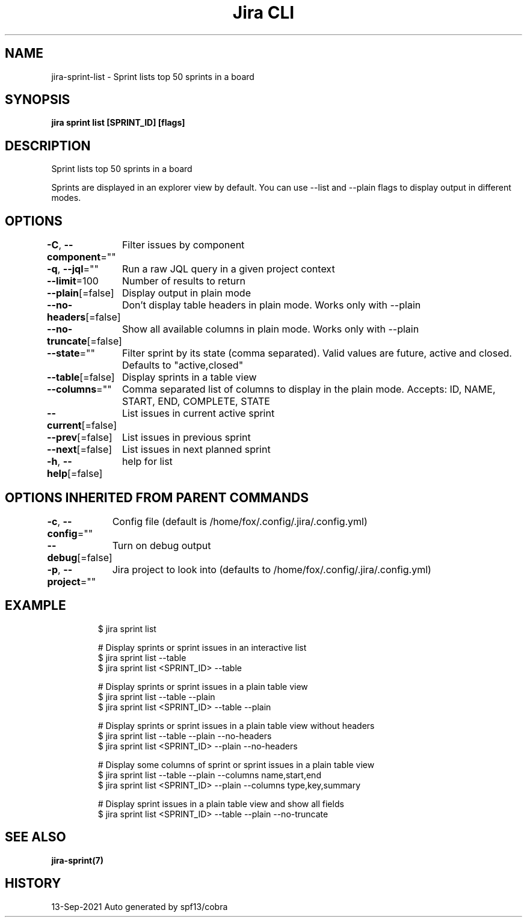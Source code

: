 .nh
.TH "Jira CLI" "7" "Sep 2021" "Auto generated by spf13/cobra" ""

.SH NAME
.PP
jira-sprint-list - Sprint lists top 50 sprints in a board


.SH SYNOPSIS
.PP
\fBjira sprint list [SPRINT_ID] [flags]\fP


.SH DESCRIPTION
.PP
Sprint lists top 50 sprints in a board

.PP
Sprints are displayed in an explorer view by default. You can use --list
and --plain flags to display output in different modes.


.SH OPTIONS
.PP
\fB-C\fP, \fB--component\fP=""
	Filter issues by component

.PP
\fB-q\fP, \fB--jql\fP=""
	Run a raw JQL query in a given project context

.PP
\fB--limit\fP=100
	Number of results to return

.PP
\fB--plain\fP[=false]
	Display output in plain mode

.PP
\fB--no-headers\fP[=false]
	Don't display table headers in plain mode. Works only with --plain

.PP
\fB--no-truncate\fP[=false]
	Show all available columns in plain mode. Works only with --plain

.PP
\fB--state\fP=""
	Filter sprint by its state (comma separated).
Valid values are future, active and closed.
Defaults to "active,closed"

.PP
\fB--table\fP[=false]
	Display sprints in a table view

.PP
\fB--columns\fP=""
	Comma separated list of columns to display in the plain mode.
Accepts: ID, NAME, START, END, COMPLETE, STATE

.PP
\fB--current\fP[=false]
	List issues in current active sprint

.PP
\fB--prev\fP[=false]
	List issues in previous sprint

.PP
\fB--next\fP[=false]
	List issues in next planned sprint

.PP
\fB-h\fP, \fB--help\fP[=false]
	help for list


.SH OPTIONS INHERITED FROM PARENT COMMANDS
.PP
\fB-c\fP, \fB--config\fP=""
	Config file (default is /home/fox/.config/.jira/.config.yml)

.PP
\fB--debug\fP[=false]
	Turn on debug output

.PP
\fB-p\fP, \fB--project\fP=""
	Jira project to look into (defaults to /home/fox/.config/.jira/.config.yml)


.SH EXAMPLE
.PP
.RS

.nf
$ jira sprint list

# Display sprints or sprint issues in an interactive list
$ jira sprint list --table
$ jira sprint list <SPRINT_ID> --table

# Display sprints or sprint issues in a plain table view
$ jira sprint list --table --plain
$ jira sprint list <SPRINT_ID> --table --plain

# Display sprints or sprint issues in a plain table view without headers
$ jira sprint list --table --plain --no-headers
$ jira sprint list <SPRINT_ID> --plain --no-headers

# Display some columns of sprint or sprint issues in a plain table view
$ jira sprint list --table --plain --columns name,start,end
$ jira sprint list <SPRINT_ID> --plain --columns type,key,summary

# Display sprint issues in a plain table view and show all fields
$ jira sprint list <SPRINT_ID> --table --plain --no-truncate

.fi
.RE


.SH SEE ALSO
.PP
\fBjira-sprint(7)\fP


.SH HISTORY
.PP
13-Sep-2021 Auto generated by spf13/cobra
